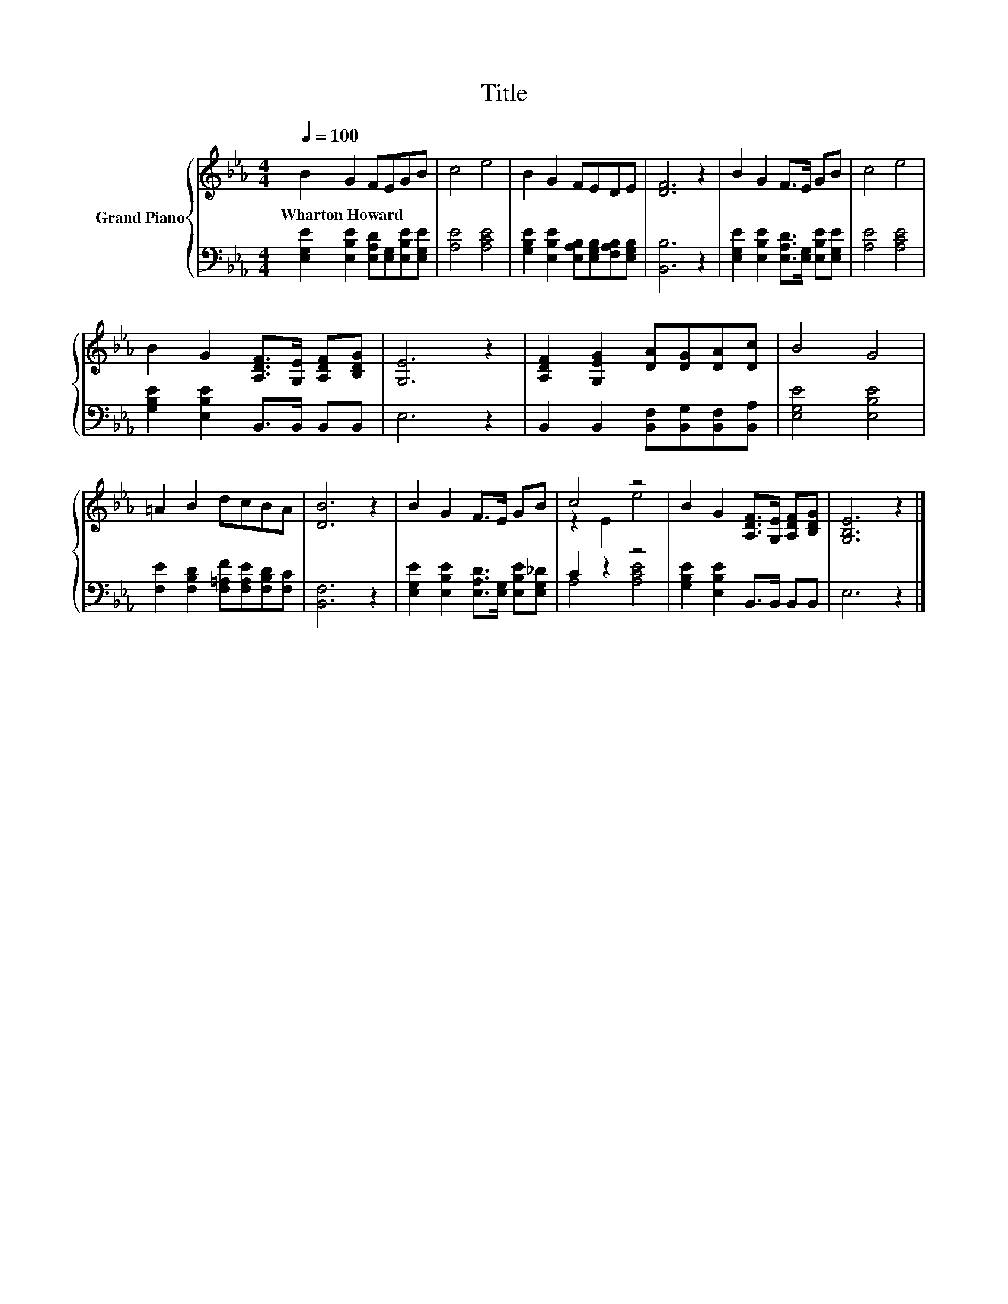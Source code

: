 X:1
T:Title
%%score { ( 1 3 ) | ( 2 4 ) }
L:1/8
Q:1/4=100
M:4/4
K:Eb
V:1 treble nm="Grand Piano"
V:3 treble 
V:2 bass 
V:4 bass 
V:1
 B2 G2 FEGB | c4 e4 | B2 G2 FEDE | [DF]6 z2 | B2 G2 F>E GB | c4 e4 | %6
w: Wharton~Howard * * * * *||||||
 B2 G2 [A,DF]>[G,E] [A,DF][B,DG] | [G,E]6 z2 | [A,DF]2 [G,EG]2 [DA][DG][DA][Dc] | B4 G4 | %10
w: ||||
 =A2 B2 dcBA | [DB]6 z2 | B2 G2 F>E GB | c4 z4 | B2 G2 [A,DF]>[G,E] [A,DF][B,DG] | [G,B,E]6 z2 |] %16
w: ||||||
V:2
 [E,G,E]2 [E,B,E]2 [E,A,D][E,G,][E,B,E][E,G,E] | [A,E]4 [A,CE]4 | %2
 [G,B,E]2 [E,B,E]2 [E,A,B,][E,G,B,][F,A,B,][E,G,B,] | [B,,B,]6 z2 | %4
 [E,G,E]2 [E,B,E]2 [E,A,D]>[E,G,] [E,B,E][E,G,E] | [A,E]4 [A,CE]4 | %6
 [G,B,E]2 [E,B,E]2 B,,>B,, B,,B,, | E,6 z2 | B,,2 B,,2 [B,,F,][B,,G,][B,,F,][B,,A,] | %9
 [E,G,E]4 [E,B,E]4 | [F,E]2 [F,B,D]2 [F,=A,F][F,A,E][F,B,D][F,C] | [B,,F,]6 z2 | %12
 [E,G,E]2 [E,B,E]2 [E,A,D]>[E,G,] [E,B,E][E,G,_D] | C2 z2 z4 | [G,B,E]2 [E,B,E]2 B,,>B,, B,,B,, | %15
 E,6 z2 |] %16
V:3
 x8 | x8 | x8 | x8 | x8 | x8 | x8 | x8 | x8 | x8 | x8 | x8 | x8 | z2 E2 e4 | x8 | x8 |] %16
V:4
 x8 | x8 | x8 | x8 | x8 | x8 | x8 | x8 | x8 | x8 | x8 | x8 | x8 | A,4 [A,CE]4 | x8 | x8 |] %16

